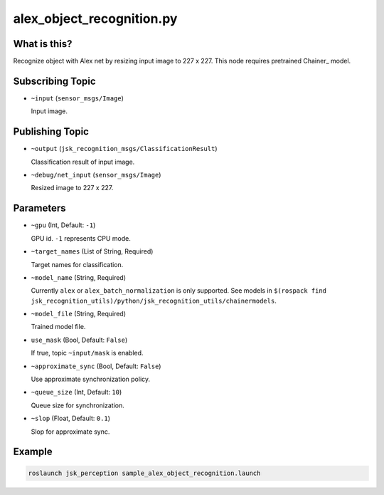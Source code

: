 alex_object_recognition.py
==========================


What is this?
-------------

.. image:: ./images/alex_object_recognition.png

Recognize object with Alex net by resizing input image to 227 x 227.
This node requires pretrained Chainer_ model.

.. _Chainer:: https://github.com/pfnet/chainer


Subscribing Topic
-----------------

* ``~input`` (``sensor_msgs/Image``)

  Input image.


Publishing Topic
----------------

* ``~output`` (``jsk_recognition_msgs/ClassificationResult``)

  Classification result of input image.

* ``~debug/net_input`` (``sensor_msgs/Image``)

  Resized image to 227 x 227.


Parameters
----------

* ``~gpu`` (Int, Default: ``-1``)

  GPU id. ``-1`` represents CPU mode.

* ``~target_names`` (List of String, Required)

  Target names for classification.

* ``~model_name`` (String, Required)

  Currently ``alex`` or ``alex_batch_normalization`` is only supported.
  See models in ``$(rospack find jsk_recognition_utils)/python/jsk_recognition_utils/chainermodels``.

* ``~model_file`` (String, Required)

  Trained model file.

* ``use_mask`` (Bool, Default: ``False``)

  If true, topic ``~input/mask`` is enabled.

* ``~approximate_sync`` (Bool, Default: ``False``)

  Use approximate synchronization policy.

* ``~queue_size`` (Int, Default: ``10``)

  Queue size for synchronization.

* ``~slop`` (Float, Default: ``0.1``)

  Slop for approximate sync.


Example
-------

.. code-block:: bash

   roslaunch jsk_perception sample_alex_object_recognition.launch
